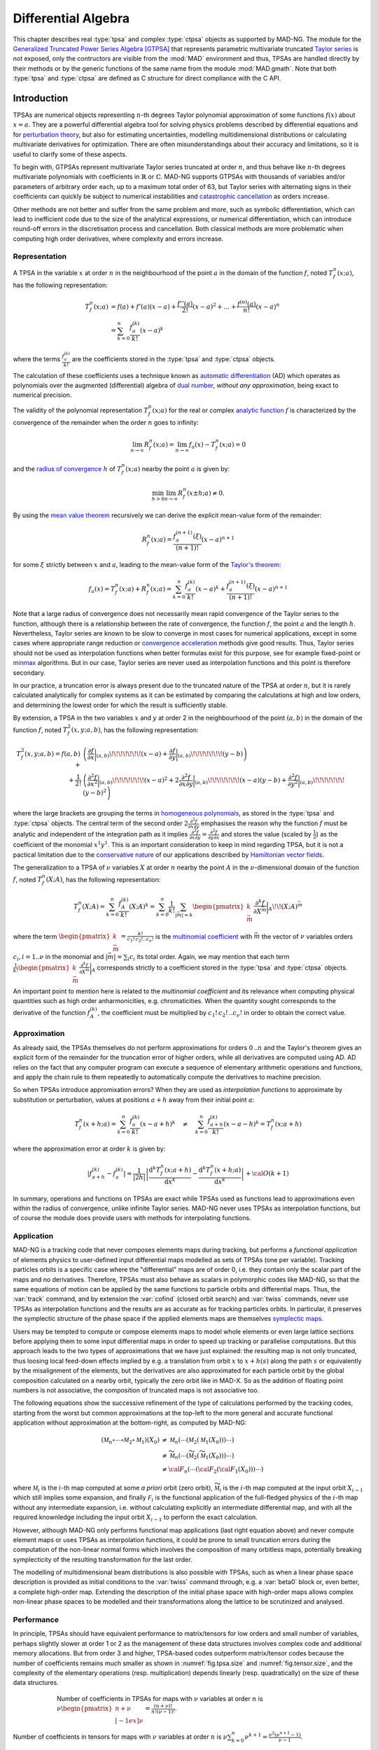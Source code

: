 .. index::
   Differential algebra
   Taylor Series
   Generalized Truncated Power Series Algebra, GTPSA

********************
Differential Algebra
********************

This chapter describes real :type:`tpsa` and complex :type:`ctpsa` objects as supported by MAD-NG. The module for the `Generalized Truncated Power Series Algebra <https://accelconf.web.cern.ch/ipac2015/papers/mopje039.pdf>`_ [GTPSA]_ that represents parametric multivariate truncated `Taylor series <https://en.wikipedia.org/wiki/Taylor_series>`_ is not exposed, only the contructors are visible from the :mod:`MAD` environment and thus, TPSAs are handled directly by their methods or by the generic functions of the same name from the module :mod:`MAD.gmath`. Note that both :type:`tpsa` and :type:`ctpsa` are defined as C structure for direct compliance with the C API.

Introduction
============

TPSAs are numerical objects representing :math:`n`-th degrees Taylor polynomial approximation of some functions :math:`f(x)` about :math:`x=a`. They are a powerful differential algebra tool for solving physics problems described by differential equations and for `perturbation theory <https://en.wikipedia.org/wiki/Perturbation_theory>`_, but also for estimating uncertainties, modelling multidimensional distributions or calculating multivariate derivatives for optimization. There are often misunderstandings about their accuracy and limitations, so it is useful to clarify some of these aspects.

To begin with, GTPSAs represent multivariate Taylor series truncated at order :math:`n`, and thus behave like :math:`n`-th degrees multivariate polynomials with coefficients in :math:`\mathbb{R}` or :math:`\mathbb{C}`. MAD-NG supports GTPSAs with thousands of variables and/or parameters of arbitrary order each, up to a maximum total order of 63, but Taylor series with alternating signs in their coefficients can quickly be subject to numerical instabilities and `catastrophic cancellation <https://en.wikipedia.org/wiki/Catastrophic_cancellation>`_ as orders increase.

Other methods are not better and suffer from the same problem and more, such as symbolic differentiation, which can lead to inefficient code due to the size of the analytical expressions, or numerical differentiation, which can introduce round-off errors in the discretisation process and cancellation. Both classical methods are more problematic when computing high order derivatives, where complexity and errors increase.

Representation
--------------

A TPSA in the variable :math:`x` at order :math:`n` in the neighbourhood of the point :math:`a` in the domain of the function :math:`f`, noted :math:`T_f^n(x;a)`, has the following representation:

.. math::
   T_f^n(x;a) &= f(a) + f'(a) (x-a) + \frac{f''(a)}{2!} (x-a)^2 + \dots + \frac{f^{(n)}(a)}{n!} (x-a)^n \\
   &= \sum_{k=0}^{n} \frac{f_{a}^{(k)}}{k!}(x-a)^k

where the terms :math:`\frac{f_{a}^{(k)}}{k!}` are the coefficients stored in the :type:`tpsa` and :type:`ctpsa` objects.

The calculation of these coefficients uses a technique known as `automatic differentiation <https://en.wikipedia.org/wiki/Automatic_differentiation>`_ (AD) which operates as polynomials over the augmented (differential) algebra of `dual number <https://en.wikipedia.org/wiki/Dual_number>`_, *without any approximation*, being exact to numerical precision.

The validity of the polynomial representation :math:`T_f^n(x;a)` for the real or complex `analytic function <https://en.wikipedia.org/wiki/Analytic_function>`_ :math:`f` is characterized by the convergence of the remainder when the order :math:`n` goes to infinity:

.. math::
   \lim_{n \rightarrow \infty} R_f^n(x ; a) = \lim_{n \rightarrow \infty} f_a(x) - T_f^n(x ; a) = 0

and the `radius of convergence <https://en.wikipedia.org/wiki/Radius_of_convergence>`_ :math:`h` of :math:`T_f^n(x;a)` nearby the point :math:`a` is given by:

.. math::
   \min_{h>0} \lim_{n \rightarrow \infty} R_f^n(x\pm h ; a) \neq 0.

By using the `mean value theorem <https://en.wikipedia.org/wiki/Mean_value_theorem>`_ recursively we can derive the explicit mean-value form of the remainder:

.. math::
   R_f^n(x ; a) = \frac{f^{(n+1)}_a(\xi)}{(n+1)!} (x-a)^{n+1}

for some :math:`\xi` strictly between :math:`x` and :math:`a`, leading to the mean-value form of the `Taylor's theorem <https://en.wikipedia.org/wiki/Taylor%27s_theorem>`_:

.. math::
   f_a(x) = T_f^n(x ; a) + R_f^n(x ; a) = \sum_{k=0}^{n} \frac{f_{a}^{(k)}}{k!}(x-a)^k + \frac{f^{(n+1)}_a(\xi)}{(n+1)!} (x-a)^{n+1}

Note that a large radius of convergence does not necessarily mean rapid convergence of the Taylor series to the function, although there is a relationship between the rate of convergence, the function :math:`f`, the point :math:`a` and the length :math:`h`. Nevertheless, Taylor series are known to be slow to converge in most cases for numerical applications, except in some cases where appropriate range reduction or `convergence acceleration <https://en.wikipedia.org/wiki/Series_acceleration>`_ methods give good results. Thus, Taylor series should not be used as interpolation functions when better formulas exist for this purpose, see for example fixed-point or `minmax <https://en.wikipedia.org/wiki/Minimax_approximation_algorithm>`_ algorithms. But in our case, Taylor series are never used as interpolation functions and this point is therefore secondary.

In our practice, a truncation error is always present due to the truncated nature of the TPSA at order :math:`n`, but it is rarely calculated analytically for complex systems as it can be estimated by comparing the calculations at high and low orders, and determining the lowest order for which the result is sufficiently stable.

By extension, a TPSA in the two variables :math:`x` and :math:`y` at order 2 in the neighbourhood of the point :math:`(a,b)` in the domain of the function :math:`f`, noted :math:`T_f^2(x,y;a,b)`, has the following representation:

.. math::
   T_f^2(x,y;a,b) = f(a,b) + &\left(\frac{\partial f}{\partial x}\bigg\rvert_{(a,b)}\!\!\!\!\!\!\!(x-a) + \frac{\partial f}{\partial y}\bigg\rvert_{(a,b)}\!\!\!\!\!\!\!(y-b)\right) \\
   + \frac{1}{2!} &\left(\frac{\partial^2 f}{\partial x^2}\bigg\rvert_{(a,b)}\!\!\!\!\!\!\!(x-a)^2 
                   + 2\frac{\partial^2 f}{\partial x\partial y}\bigg\rvert_{(a,b)}\!\!\!\!\!\!\!(x-a)(y-b)
                   + \frac{\partial^2 f}{\partial y^2}\bigg\rvert_{(a,b)}\!\!\!\!\!\!\!(y-b)^2\right)

where the large brackets are grouping the terms in `homogeneous polynomials <https://en.wikipedia.org/wiki/Homogeneous_polynomial>`_, as stored in the :type:`tpsa` and :type:`ctpsa` objects. The central term of the second order :math:`2\frac{\partial^2 f}{\partial x\partial y}` emphasises the reason why the function :math:`f` must be analytic and independent of the integration path as it implies :math:`\frac{\partial^2 f}{\partial x\partial y} = \frac{\partial^2 f}{\partial y\partial x}` and stores the value (scaled by :math:`\frac{1}{2}`) as the coefficient of the monomial :math:`x^1 y^1`. This is an important consideration to keep in mind regarding TPSA, but it is not a pactical limitation due to the `conservative nature <https://en.wikipedia.org/wiki/Conservative_vector_field>`_ of our applications described by `Hamiltonian vector fields <https://en.wikipedia.org/wiki/Hamiltonian_vector_field>`_.

The generalization to a TPSA of :math:`\nu` variables :math:`X` at order :math:`n` nearby the point :math:`A` in the :math:`\nu`-dimensional domain of the function :math:`f`, noted :math:`T_f^n(X;A)`, has the following representation:

.. math::
   T_f^n(X;A) = \sum_{k=0}^n \frac{f_{A}^{(k)}}{k!}(X;A)^k = \sum_{k=0}^n \frac{1}{k!} \sum_{|\vec{m}|=k} \begin{pmatrix}k \\ \vec{m}\end{pmatrix} \frac{\partial^k f}{\partial X^{\vec{m}}}\bigg\rvert_{A}\!\!(X;A)^{\vec{m}}

where the term :math:`\begin{pmatrix}k \\ \vec{m}\end{pmatrix} = \frac{k!}{c_1!\,c_2!..c_{\nu}!}` is the `multinomial coefficient <https://en.wikipedia.org/wiki/Multinomial_theorem>`_ with :math:`\vec{m}` the vector of :math:`\nu` variables orders :math:`c_i, i=1..\nu` in the monomial and :math:`|\vec{m}| = \sum_i c_i` its total order. Again, we may mention that each term :math:`\frac{1}{k!} \begin{pmatrix}k \\ \vec{m}\end{pmatrix} \frac{\partial^k f}{\partial X^{\vec{m}}}\bigg\rvert_{A}` corresponds strictly to a coefficient stored in the :type:`tpsa` and :type:`ctpsa` objects.

An important point to mention here is related to the *multinomial coefficient* and its relevance when computing physical quantities such as high order anharmonicities, e.g. chromaticities. When the quantity sought corresponds to the derivative of the function :math:`f^{(k)}_A`, the coefficient must be multiplied by :math:`c_1!\,c_2!\,..c_{\nu}!` in order to obtain the correct value.

Approximation
-------------

As already said, the TPSAs themselves do not perform approximations for orders :math:`0\,..n` and the Taylor's theorem gives an explicit form of the remainder for the truncation error of higher orders, while all derivatives are computed using AD. AD relies on the fact that any computer program can execute a sequence of elementary arithmetic operations and functions, and apply the chain rule to them repeatedly to automatically compute the derivatives to machine precision.

So when TPSAs introduce appromixation errors? When they are used as *interpolation functions* to approximate by substitution or perturbation, values at positions :math:`a+h` away from their initial point :math:`a`:

.. math::
   T_f^n(x+h;a) = \sum_{k=0}^{n} \frac{f_{a}^{(k)}}{k!} (x-a+h)^k 
               \quad \ne \quad
                  \sum_{k=0}^{n} \frac{f_{a+h}^{(k)}}{k!} (x-a-h)^k = T_f^n(x;a+h)

where the approximation error at order :math:`k` is given by:

.. math::
   \left|f^{(k)}_{a+h} - f^{(k)}_a\right| \approx \frac{1}{|2h|} \left|\frac{\text{d}^k T_f^n(x;a+h)}{\text{d} x^k} - \frac{\text{d}^k T_f^n(x+h;a)}{\text{d} x^k}\right| + {\cal O}(k+1)

In summary, operations and functions on TPSAs are exact while TPSAs used as functions lead to approximations even within the radius of convergence, unlike infinite Taylor series. MAD-NG never uses TPSAs as interpolation functions, but of course the module does provide users with methods for interpolating functions.

Application
-----------

MAD-NG is a tracking code that never composes elements maps during tracking, but performs a *functional application* of elements physics to user-defined input differential maps modelled as sets of TPSAs (one per variable). Tracking particles orbits is a specific case where the "differential" maps are of order 0, i.e. they contain only the scalar part of the maps and no derivatives. Therefore, TPSAs must also behave as scalars in polymorphic codes like MAD-NG, so that the same equations of motion can be applied by the same functions to particle orbits and differential maps. Thus, the :var:`track` command, and by extension the :var:`cofind` (closed orbit search) and :var:`twiss` commands, never use TPSAs as interpolation functions and the results are as accurate as for tracking particles orbits. In particular, it preserves the symplectic structure of the phase space if the applied elements maps are themselves `symplectic maps <https://en.wikipedia.org/wiki/Symplectomorphism>`_.

Users may be tempted to compute or compose elements maps to model whole elements or even large lattice sections before applying them to some input differential maps in order to speed up tracking or parallelise computations. But this approach leads to the two types of approximations that we have just explained: the resulting map is not only truncated, thus loosing local feed-down effects implied by e.g. a translation from orbit :math:`x` to :math:`x+h(s)` along the path :math:`s` or equivalently by the misalignment of the elements, but the derivatives are also approximated for each particle orbit by the global composition calculated on a nearby orbit, typically the zero orbit like in MAD-X. So as the addition of floating point numbers is not associative, the composition of truncated maps is not associative too.

The following equations show the successive refinement of the type of calculations performed by the tracking codes, starting from the worst but common approximations at the top-left to the more general and accurate functional application without approximation at the bottom-right, as computed by MAD-NG:

.. math::
   ({\mathcal M}_n \circ \cdots \circ {\mathcal M}_2 \circ {\mathcal M}_1) (X_0)
     &\ne {\mathcal M}_n( \cdots ({\mathcal M}_2({\mathcal M}_1 (X_0)))\cdots) \\
     &\ne \widetilde{\mathcal M}_n(\cdots (\widetilde{\mathcal M}_2 (\widetilde{\mathcal M}_1 (X_0)))\cdots) \\
     &\ne {\cal F}_n(\cdots ({\cal F}_2 ({\cal F}_1 (X_0)))\cdots) 

where :math:`{\mathcal M}_i` is the :math:`i`-th map computed at some *a priori* orbit (zero orbit), :math:`\widetilde{\mathcal M}_i` is the :math:`i`-th map computed at the input orbit :math:`X_{i-1}` which still implies some expansion, and finally :math:`{\mathcal F}_i` is the functional application of the full-fledged physics of the :math:`i`-th map without any intermediate expansion, i.e. without calculating explicitly an intermediate differential map, and with all the required knownledge including the input orbit :math:`X_{i-1}` to perform the exact calculation.

However, although MAD-NG only performs functional map applications (last right equation above) and never compute element maps or uses TPSAs as interpolation functions, it could be prone to small truncation errors during the computation of the non-linear normal forms which involves the composition of many orbitless maps, potentially breaking symplecticity of the resulting transformation for the last order.

The modelling of multidimensional beam distributions is also possible with TPSAs, such as when a linear phase space description is provided as initial conditions to the :var:`twiss` command through, e.g. a :var:`beta0` block or, even better, a complete high-order map. Extending the description of the initial phase space with high-order maps allows complex non-linear phase spaces to be modelled and their transformations along the lattice to be scrutinized and analysed.

Performance
-----------

In principle, TPSAs should have equivalent performance to matrix/tensors for low orders and small number of variables, perhaps slightly slower at order 1 or 2 as the management of these data structures involves complex code and additional memory allocations. But from order 3 and higher, TPSA-based codes outperform matrix/tensor codes because the number of coefficients remains much smaller as shown in :numref:`fig.tpsa.size` and :numref:`fig.tensor.size`, and the complexity of the elementary operations (resp. multiplication) depends linearly (resp. quadratically) on the size of these data structures.

.. _fig.tpsa.size:
.. figure:: fig/tpsa-sizes.png
   :figwidth: 75%
   :align: center

   Number of coefficients in TPSAs for maps with :math:`\nu` variables at order :math:`n` is :math:`\nu {\scriptstyle\begin{pmatrix} n+\nu \\[-1ex] \nu \end{pmatrix}} = \frac{(n+\nu)!}{n!(\nu-1)!}`.

.. _fig.tensor.size:
.. figure:: fig/tensor-sizes.png
   :align: center

   Number of coefficients in tensors for maps with :math:`\nu` variables at order :math:`n` is :math:`\nu\sum_{k=0}^n \nu^{k+1} = \frac{\nu^2(\nu^{n+1}-1)}{\nu-1}`.

Types promotion
===============

The TPSA operations may involve other data types like real and complex numbers leading to many combinations of types. In order to simplify the descriptions, the generic names :var:`num`, :var:`cpx` and :var:`idx` (indexes) are used for real, complex and integer numbers respectively, and :var:`tpsa` and :var:`ctpsa` for real and complex TPSA respectively. For example, the sum of a complex number :var:`cpx` and a real TPSA :var:`tpsa` gives a complex TPSA :var:`ctpsa`. The case of :var:`idx` means that a :type:`number` will be interpreted as an index and automatically rounded if it does not hold an integer value. The following table summarizes all valid combinations of types for binary operations involving at least one TPSA type:

=================  ==================  ===============
Left Operand Type  Right Operand Type  Result Type
=================  ==================  ===============
:type:`number`     :type:`tpsa`        :type:`tpsa` 
:type:`tpsa`       :type:`number`      :type:`tpsa`  
:type:`tpsa`       :type:`tpsa`        :type:`tpsa`  
                                       
:type:`number`     :type:`ctpsa`       :type:`ctpsa`
:type:`complex`    :type:`tpsa`        :type:`ctpsa` 
:type:`complex`    :type:`ctpsa`       :type:`ctpsa`
:type:`tpsa`       :type:`complex`     :type:`ctpsa`
:type:`tpsa`       :type:`ctpsa`       :type:`ctpsa`
:type:`ctpsa`      :type:`number`      :type:`ctpsa`  
:type:`ctpsa`      :type:`complex`     :type:`ctpsa`
:type:`ctpsa`      :type:`tpsa`        :type:`ctpsa`  
:type:`ctpsa`      :type:`ctpsa`       :type:`ctpsa`
=================  ==================  ===============

Constructors
============

Functions
=========

Methods
=======

Operators
=========

Iterators
=========

C API
=====

This C Application Programming Interface describes only the C functions declared in the scripting language and used by the higher level functions and methods presented before in this chapter. For more functions and details, see the C headers. This module introduce also few new C types described hereafter. The :const:`const` :type:`tpsa_t` and :type:`ctpsa_t` are inputs, while the non-:const:`const` :type:`tpsa_t` and :type:`ctpsa_t` are outpouts or are modified *inplace*. 

.. c:type:: desc_t

   The :c:type:`desc_t` type is an `abstract data type <https://en.wikipedia.org/wiki/Abstract_data_type>`_ (ADT) representing the descriptor shared by all real and complex TPSAs with the same internal structure driven by the number of variables and parameters, and their maximum order(s).

.. c:type:: tpsa_t

   The :c:type:`tpsa_t` type is an ADT representing GTPSA with real coefficients of type :c:type:`num_t`.

.. c:type:: ctpsa_t

   The :c:type:`ctpsa_t` type is an ADT representing GTPSA with complex coefficients of type :c:type:`cpx_t`.

Descriptors
-----------

.. constant:: const ord_t mad_tpsa_default

   A special constant to use in place of :var:`mo` in TPSA constructors to specify the default maximum order of the descriptor used to build the new TPSA.
 
.. constant:: const ord_t mad_tpsa_same

   A special constant to use in place of :var:`mo` in TPSA constructors to specify the same order as the current TPSA used to build the new TPSA.

.. constant:: const desc_t *mad_desc_curr

   A pointer to the current default descriptor. Each new built descriptor becomes auomatically the new default descriptor that can be used to create new TPSA without specifying a descriptor. 

.. -- ctor

.. c:function:: const desc_t* mad_desc_newv(int nv, ord_t mo)

   Return a descriptor suitable for handling GTPSAs with :var:`nv` variables of :var:`mo` maximum order.

.. c:function:: const desc_t* mad_desc_newvp(int nv, ord_t mo, int np_, ord_t po_)

   Return a descriptor suitable for handling GTPSAs with :var:`nv` variables of :var:`mo` maximum order and :var:`np` parameters of :var:`po` maximum order. If :expr:`np = 0`, it is equivalent to :func:`mad_desc_newv`.

.. c:function:: const desc_t* mad_desc_newvpo(int nv, ord_t mo_, int np_, ord_t po_, const ord_t no_[])

   Return a descriptor suitable for handling GTPSAs with :var:`nv` variables of :var:`mo` maximum order and :var:`np` parameters of :var:`po` maximum order. 
   The extra array allows to specify the maximum order of each parameters and variables individually. If :expr:`no = null`, it is equivalent to :func:`mad_desc_newvp`.

.. -- dtor

.. c:function:: void mad_desc_del (const desc_t *d)

   Destroy the descriptor pointed by :var:`d`, assuming that no more GTPSAs belong to this descriptor in memory, see also the function :func:`mad_desc_cleanup`. *It is the user's responsibility to ensure that this constraint is satisfied, as the library does not keep track of allocated GTPSAs*.

.. -- introspection

.. c:function:: int mad_desc_getnv (const desc_t *d, ord_t *mo_, int *np_, ord_t *po_)

   Return the number of variables :var:`nv` and optionally their maximum order :var:`mo`, the number of parameters :var:`np` and the their maximum order :var:`po`. 

.. c:function:: ord_t mad_desc_maxord (const desc_t *d, int nn, ord_t no_[nn])

   Return the maximum order :var:`mo` and the maximum order for each variable and parameter in :var:`no`.

.. c:function:: ssz_t mad_desc_maxlen (const desc_t *d, ord_t mo)

   Return the number of coeffients stored, e.g. in an array, by a GTPSA belonging to :var:`d` up to the order :var:`mo`. If :expr:`mo = mad_tpsa_default`, the maximum order is used for :var:`mo`.

.. c:function:: ord_t mad_desc_gtrunc (const desc_t *d, ord_t to)

   Return the current global truncation order of the descriptor :var:`d` and replace it with the new order :var:`to`. The truncation order limits the order of all calculations performed on the GTPSAs that belong to this descriptor.

.. -- indexes / monomials

.. c:function:: log_t mad_desc_isvalids (const desc_t *d, ssz_t n, str_t s)
                log_t mad_desc_isvalidm (const desc_t *d, ssz_t n, const ord_t m[n])
                log_t mad_desc_isvalidsm (const desc_t *d, ssz_t n, const idx_t m[n])

   Return :const:`TRUE` if the monomial passed as argument in the string :var:`s` or in the (sparse) monomial :var:`m` is a valid monomial for the descriptor :var:`d`.

.. c:function:: idx_t mad_desc_idxs (const desc_t *d, ssz_t n, str_t s)
                idx_t mad_desc_idxm (const desc_t *d, ssz_t n, const ord_t m[n])
                idx_t mad_desc_idxsm (const desc_t *d, ssz_t n, const idx_t m[n])

   Return the index of the coefficient specified by the monomial passed as argument in the string :var:`s` or in the (sparse) monomial :var:`m` for the descriptor :var:`d`.

.. c:function:: idx_t mad_desc_nxtbyvar (const desc_t *d, ssz_t n, ord_t m[n])

   Return the index of the coefficient next to the monomial :var:`m` of length :var:`n` when increasing order by *variable order*, and update the monomial inplace.

.. c:function:: idx_t mad_desc_nxtbyord (const desc_t *d, ssz_t n, ord_t m[n])

   Return the index of the coefficient next to the monomial :var:`m` of length :var:`n` when increasing order by *homogeneous order*, and update the monomial inplace.

.. c:function:: ord_t mad_desc_mono (const desc_t *d, idx_t i, ssz_t n, ord_t m_[n])

   Return the order of the monomial at index :var:`i` and copy the variables and parameters orders into array :var:`m` up to length :var:`n` if provided.

.. // for debugging

.. c:function:: void  mad_desc_info (const desc_t *d, FILE *fp_)

   Print some information stored in the header of the descriptor :var:`d` to the file :var:`fp` for debugging purpose. Default: :expr:`fp_ = stdout`.

.. // global cleanup (warning: no GTSPA must still be in use!)

.. c:function:: void  mad_desc_cleanup(void)

   Destroy all the descriptors created since the start of the application or the last call to this function. A maximum of a 100 descriptors with different GTPSA structures can be created and used simultaneously. *It is the user's responsibility to ensure that no GTPSAs exist in memory, as the library does not keep track of allocated GTPSAs*.

TPSA and CTPSA
--------------

.. // ctors, dtor, shape
.. c:function:: tpsa_t* mad_tpsa_newd (const desc_t *d, ord_t mo)
                ctpsa_t* mad_ctpsa_newd (const desc_t *d, ord_t mo)

.. c:function:: tpsa_t* mad_tpsa_new (const tpsa_t *t, ord_t mo)
                ctpsa_t* mad_ctpsa_new (const ctpsa_t *t, ord_t mo)

.. c:function:: void mad_tpsa_del (const tpsa_t *t)
                void mad_ctpsa_del (const ctpsa_t *t)

   Destroy the TPSA pointed by :var:`t`.

.. // introspection
.. c:function:: const desc_t* mad_tpsa_desc (const tpsa_t *t)
                const desc_t* mad_ctpsa_desc (const ctpsa_t *t)

.. c:function:: int32_t mad_tpsa_uid (tpsa_t *t, int32_t uid_)
                int32_t mad_ctpsa_uid (ctpsa_t *t, int32_t uid_)

.. c:function:: ssz_t mad_tpsa_len (const tpsa_t *t)
                ssz_t mad_ctpsa_len (const ctpsa_t *t)

.. c:function:: str_t mad_tpsa_nam (const tpsa_t *t)
                str_t mad_ctpsa_nam (const ctpsa_t *t)

.. c:function:: ord_t mad_tpsa_ord (const tpsa_t *t)
                ord_t mad_ctpsa_ord (const ctpsa_t *t)

.. c:function:: ord_t mad_tpsa_ordv (const tpsa_t *t, ...)
                ord_t mad_ctpsa_ordv (const ctpsa_t *t, ...)

.. c:function:: ord_t mad_tpsa_ordn (ssz_t n, const tpsa_t *t[n])
                ord_t mad_ctpsa_ordn (ssz_t n, const ctpsa_t *t[n])

.. // initialization
.. c:function:: void mad_tpsa_copy (const tpsa_t *t, tpsa_t *r)
                void mad_ctpsa_copy (const ctpsa_t *t, ctpsa_t *r)

.. c:function:: void mad_tpsa_sclord (const tpsa_t *t, tpsa_t *r, log_t inv)
                void mad_ctpsa_sclord (const ctpsa_t *t, ctpsa_t *r, log_t inv)

.. c:function:: void mad_tpsa_getord (const tpsa_t *t, tpsa_t *r, ord_t ord)
                void mad_ctpsa_getord (const ctpsa_t *t, ctpsa_t *r, ord_t ord)

.. c:function:: void mad_tpsa_cutord (const tpsa_t *t, tpsa_t *r, int ord)
                void mad_ctpsa_cutord (const ctpsa_t *t, ctpsa_t *r, int ord)

.. c:function:: idx_t mad_tpsa_maxord (const tpsa_t *t, ssz_t n, idx_t idx_[n])
                idx_t mad_ctpsa_maxord (const ctpsa_t *t, ssz_t n, idx_t idx_[n])

.. c:function:: void mad_tpsa_convert (const tpsa_t *t, tpsa_t *r, ssz_t n, idx_t t2r_[n], int pb)
                void mad_ctpsa_convert (const ctpsa_t *t, ctpsa_t *r, ssz_t n, idx_t t2r_[n], int pb)

.. c:function:: void mad_tpsa_setvar (tpsa_t *t, num_t v, idx_t iv_, num_t scl_)
                void mad_ctpsa_setvar (ctpsa_t *t, cpx_t v, idx_t iv_, cpx_t scl_)
                void mad_ctpsa_setvar_r (ctpsa_t *t, num_t v_re, num_t v_im, idx_t iv_, num_t scl_re_, num_t scl_im_)

.. c:function:: void mad_tpsa_setnam (tpsa_t *t, str_t nam)
                void mad_ctpsa_setnam (ctpsa_t *t, str_t nam)

.. c:function:: void mad_tpsa_clear (tpsa_t *t)
                void mad_ctpsa_clear (ctpsa_t *t)

.. c:function:: log_t mad_tpsa_isnul (const tpsa_t *t)
                log_t mad_ctpsa_isnul (const ctpsa_t *t)

.. // indexing / monomials (return idx_t = -1 if invalid)
.. c:function:: ord_t mad_tpsa_mono (const tpsa_t *t, idx_t i, ssz_t n, ord_t m_[n])
                ord_t mad_ctpsa_mono (const ctpsa_t *t, idx_t i, ssz_t n, ord_t m_[n])

.. c:function:: idx_t mad_tpsa_idxs (const tpsa_t *t, ssz_t n, str_t s)
                idx_t mad_ctpsa_idxs (const ctpsa_t *t, ssz_t n, str_t s)

.. c:function:: idx_t mad_tpsa_idxm (const tpsa_t *t, ssz_t n, const ord_t m[n])
                idx_t mad_ctpsa_idxm (const ctpsa_t *t, ssz_t n, const ord_t m[n])

.. c:function:: idx_t mad_tpsa_idxsm (const tpsa_t *t, ssz_t n, const int m[n])
                idx_t mad_ctpsa_idxsm (const ctpsa_t *t, ssz_t n, const int m[n])

.. c:function:: idx_t mad_tpsa_cycle (const tpsa_t *t, idx_t i, ssz_t n, ord_t m_[n], num_t *v_)
                idx_t mad_ctpsa_cycle (const ctpsa_t *t, idx_t i, ssz_t n, ord_t m_[n], cpx_t *v_)

.. // accessors
.. c:function:: num_t mad_tpsa_get0 (const tpsa_t *t)
                cpx_t mad_ctpsa_get0 (const ctpsa_t *t)
                void  mad_ctpsa_get0_r (const ctpsa_t *t, cpx_t *r)

.. c:function:: num_t mad_tpsa_geti (const tpsa_t *t, idx_t i)
                cpx_t mad_ctpsa_geti (const ctpsa_t *t, idx_t i)
                void  mad_ctpsa_geti_r (const ctpsa_t *t, idx_t i, cpx_t *r)

.. c:function:: num_t mad_tpsa_gets (const tpsa_t *t, ssz_t n, str_t s)
                cpx_t mad_ctpsa_gets (const ctpsa_t *t, ssz_t n, str_t s)
                void  mad_ctpsa_gets_r (const ctpsa_t *t, ssz_t n, str_t s, cpx_t *r)

.. c:function:: num_t mad_tpsa_getm (const tpsa_t *t, ssz_t n, const ord_t m[n])
                cpx_t mad_ctpsa_getm (const ctpsa_t *t, ssz_t n, const ord_t m[n])
                void  mad_ctpsa_getm_r (const ctpsa_t *t, ssz_t n, const ord_t m[n], cpx_t *r)

.. c:function:: num_t mad_tpsa_getsm (const tpsa_t *t, ssz_t n, const int m[n])
                cpx_t mad_ctpsa_getsm (const ctpsa_t *t, ssz_t n, const int   m[n])
                void  mad_ctpsa_getsm_r (const ctpsa_t *t, ssz_t n, const int m[n], cpx_t *r)

.. c:function:: void mad_tpsa_set0 (tpsa_t *t, num_t a, num_t b)
                void mad_ctpsa_set0 (ctpsa_t *t, cpx_t a, cpx_t b)
                void mad_ctpsa_set0_r (ctpsa_t *t, num_t a_re, num_t a_im, num_t b_re, num_t b_im)

.. c:function:: void mad_tpsa_seti (tpsa_t *t, idx_t i, num_t a, num_t b)
                void mad_ctpsa_seti (ctpsa_t *t, idx_t i, cpx_t a, cpx_t b)
                void mad_ctpsa_seti_r (ctpsa_t *t, idx_t i, num_t a_re, num_t a_im, num_t b_re, num_t b_im)

.. c:function:: void mad_tpsa_sets (tpsa_t *t, ssz_t n, str_t s, num_t a, num_t b)
                void mad_ctpsa_sets (ctpsa_t *t, ssz_t n, str_t s, cpx_t a, cpx_t b)
                void mad_ctpsa_sets_r (ctpsa_t *t, ssz_t n, str_t s, num_t a_re, num_t a_im, num_t b_re, num_t b_im)

.. c:function:: void mad_tpsa_setm (tpsa_t *t, ssz_t n, const ord_t m[n], num_t a, num_t b)
                void mad_ctpsa_setm (ctpsa_t *t, ssz_t n, const ord_t m[n], cpx_t a, cpx_t b)
                void mad_ctpsa_setm_r (ctpsa_t *t, ssz_t n, const ord_t m[n], num_t a_re, num_t a_im, num_t b_re, num_t b_im)

.. c:function:: void mad_tpsa_setsm (tpsa_t *t, ssz_t n, const int m[n], num_t a, num_t b)
                void mad_ctpsa_setsm (ctpsa_t *t, ssz_t n, const int   m[n], cpx_t a, cpx_t b)
                void mad_ctpsa_setsm_r (ctpsa_t *t, ssz_t n, const int m[n], num_t a_re, num_t a_im, num_t b_re, num_t b_im)

.. // accessors vector based
.. c:function:: void mad_tpsa_getv (const tpsa_t *t, idx_t i, ssz_t n, num_t v[n])
                void mad_ctpsa_getv (const ctpsa_t *t, idx_t i, ssz_t n, cpx_t v[n])

.. c:function:: void mad_tpsa_setv (tpsa_t *t, idx_t i, ssz_t n, const num_t v[n])
                void mad_ctpsa_setv (ctpsa_t *t, idx_t i, ssz_t n, const cpx_t v[n])

.. // operators
.. c:function:: log_t mad_tpsa_equ (const tpsa_t *a, const tpsa_t *b, num_t tol_)
                log_t mad_ctpsa_equ (const ctpsa_t *a, const ctpsa_t *b, num_t tol_)
                log_t mad_ctpsa_equt (const ctpsa_t *a, const  tpsa_t *b, num_t tol)

.. c:function:: void mad_tpsa_dif (const tpsa_t *a, const tpsa_t *b, tpsa_t *c)
                void mad_ctpsa_dif (const ctpsa_t *a, const ctpsa_t *b, ctpsa_t *c)
                void mad_ctpsa_dift (const ctpsa_t *a, const  tpsa_t *b, ctpsa_t *c)
                void mad_ctpsa_tdif (const  tpsa_t *a, const ctpsa_t *b, ctpsa_t *c)

.. c:function:: void mad_tpsa_add (const tpsa_t *a, const tpsa_t *b, tpsa_t *c)
                void mad_ctpsa_add (const ctpsa_t *a, const ctpsa_t *b, ctpsa_t *c)
                void mad_ctpsa_addt (const ctpsa_t *a, const  tpsa_t *b, ctpsa_t *c)

.. c:function:: void mad_tpsa_sub (const tpsa_t *a, const tpsa_t *b, tpsa_t *c)
                void mad_ctpsa_sub (const ctpsa_t *a, const ctpsa_t *b, ctpsa_t *c)
                void mad_ctpsa_subt (const ctpsa_t *a, const  tpsa_t *b, ctpsa_t *c)
                void mad_ctpsa_tsub (const  tpsa_t *a, const ctpsa_t *b, ctpsa_t *c)

.. c:function:: void mad_tpsa_mul (const tpsa_t *a, const tpsa_t *b, tpsa_t *c)
                void mad_ctpsa_mul (const ctpsa_t *a, const ctpsa_t *b, ctpsa_t *c)
                void mad_ctpsa_mult (const ctpsa_t *a, const  tpsa_t *b, ctpsa_t *c)

.. c:function:: void mad_tpsa_div (const tpsa_t *a, const tpsa_t *b, tpsa_t *c)
                void mad_ctpsa_div (const ctpsa_t *a, const ctpsa_t *b, ctpsa_t *c)
                void mad_ctpsa_divt (const ctpsa_t *a, const  tpsa_t *b, ctpsa_t *c)
                void mad_ctpsa_tdiv (const  tpsa_t *a, const ctpsa_t *b, ctpsa_t *c)

.. c:function:: void mad_tpsa_pow (const tpsa_t *a, const tpsa_t *b, tpsa_t *c)
                void mad_ctpsa_pow (const ctpsa_t *a, const ctpsa_t *b, ctpsa_t *c)
                void mad_ctpsa_powt (const ctpsa_t *a, const  tpsa_t *b, ctpsa_t *c)
                void mad_ctpsa_tpow (const  tpsa_t *a, const ctpsa_t *b, ctpsa_t *c)

.. c:function:: void mad_tpsa_powi (const tpsa_t *a, int n, tpsa_t *c)
                void mad_tpsa_pown (const tpsa_t *a, num_t v, tpsa_t *c)
                void mad_ctpsa_powi (const ctpsa_t *a, int n, ctpsa_t *c)
                void mad_ctpsa_pown (const ctpsa_t *a, cpx_t v, ctpsa_t *c)
                void mad_ctpsa_pown_r (const ctpsa_t *a, num_t v_re, num_t v_im, ctpsa_t *c)

.. // functions
.. c:function:: num_t mad_tpsa_nrm (const tpsa_t *a)
                num_t mad_ctpsa_nrm (const ctpsa_t *a)

.. c:function:: void mad_tpsa_abs (const tpsa_t *a, tpsa_t *c)

.. c:function:: void mad_tpsa_sqrt (const tpsa_t *a, tpsa_t *c)
                void mad_ctpsa_sqrt (const ctpsa_t *a, ctpsa_t *c)

.. c:function:: void mad_tpsa_exp (const tpsa_t *a, tpsa_t *c)
                void mad_ctpsa_exp (const ctpsa_t *a, ctpsa_t *c)

.. c:function:: void mad_tpsa_log (const tpsa_t *a, tpsa_t *c)
                void mad_ctpsa_log (const ctpsa_t *a, ctpsa_t *c)

.. c:function:: void mad_tpsa_sincos (const tpsa_t *a, tpsa_t *s, tpsa_t *c)
                void mad_ctpsa_sincos (const ctpsa_t *a, ctpsa_t *s, ctpsa_t *c)

.. c:function:: void mad_tpsa_sin (const tpsa_t *a, tpsa_t *c)
                void mad_ctpsa_sin (const ctpsa_t *a, ctpsa_t *c)

.. c:function:: void mad_tpsa_cos (const tpsa_t *a, tpsa_t *c)
                void mad_ctpsa_cos (const ctpsa_t *a, ctpsa_t *c)

.. c:function:: void mad_tpsa_tan (const tpsa_t *a, tpsa_t *c)
                void mad_ctpsa_tan (const ctpsa_t *a, ctpsa_t *c)

.. c:function:: void mad_tpsa_cot (const tpsa_t *a, tpsa_t *c)
                void mad_ctpsa_cot (const ctpsa_t *a, ctpsa_t *c)

.. c:function:: void mad_tpsa_sinc (const tpsa_t *a, tpsa_t *c)
                void mad_ctpsa_sinc (const ctpsa_t *a, ctpsa_t *c)

.. c:function:: void mad_tpsa_sincosh (const tpsa_t *a, tpsa_t *s, tpsa_t *c)
                void mad_ctpsa_sincosh (const ctpsa_t *a, ctpsa_t *s, ctpsa_t *c)

.. c:function:: void mad_tpsa_sinh (const tpsa_t *a, tpsa_t *c)
                void mad_ctpsa_sinh (const ctpsa_t *a, ctpsa_t *c)

.. c:function:: void mad_tpsa_cosh (const tpsa_t *a, tpsa_t *c)
                void mad_ctpsa_cosh (const ctpsa_t *a, ctpsa_t *c)

.. c:function:: void mad_tpsa_tanh (const tpsa_t *a, tpsa_t *c)
                void mad_ctpsa_tanh (const ctpsa_t *a, ctpsa_t *c)

.. c:function:: void mad_tpsa_coth (const tpsa_t *a, tpsa_t *c)
                void mad_ctpsa_coth (const ctpsa_t *a, ctpsa_t *c)

.. c:function:: void mad_tpsa_sinhc (const tpsa_t *a, tpsa_t *c)
                void mad_ctpsa_sinhc (const ctpsa_t *a, ctpsa_t *c)

.. c:function:: void mad_tpsa_asin (const tpsa_t *a, tpsa_t *c)
                void mad_ctpsa_asin (const ctpsa_t *a, ctpsa_t *c)

.. c:function:: void mad_tpsa_acos (const tpsa_t *a, tpsa_t *c)
                void mad_ctpsa_acos (const ctpsa_t *a, ctpsa_t *c)

.. c:function:: void mad_tpsa_atan (const tpsa_t *a, tpsa_t *c)
                void mad_ctpsa_atan (const ctpsa_t *a, ctpsa_t *c)

.. c:function:: void mad_tpsa_acot (const tpsa_t *a, tpsa_t *c)
                void mad_ctpsa_acot (const ctpsa_t *a, ctpsa_t *c)

.. c:function:: void mad_tpsa_asinc (const tpsa_t *a, tpsa_t *c)
                void mad_ctpsa_asinc (const ctpsa_t *a, ctpsa_t *c)

.. c:function:: void mad_tpsa_asinh (const tpsa_t *a, tpsa_t *c)
                void mad_ctpsa_asinh (const ctpsa_t *a, ctpsa_t *c)

.. c:function:: void mad_tpsa_acosh (const tpsa_t *a, tpsa_t *c)
                void mad_ctpsa_acosh (const ctpsa_t *a, ctpsa_t *c)

.. c:function:: void mad_tpsa_atanh (const tpsa_t *a, tpsa_t *c)
                void mad_ctpsa_atanh (const ctpsa_t *a, ctpsa_t *c)

.. c:function:: void mad_tpsa_acoth (const tpsa_t *a, tpsa_t *c)
                void mad_ctpsa_acoth (const ctpsa_t *a, ctpsa_t *c)

.. c:function:: void mad_tpsa_asinhc (const tpsa_t *a, tpsa_t *c)
                void mad_ctpsa_asinhc (const ctpsa_t *a, ctpsa_t *c)

.. c:function:: void mad_tpsa_erf (const tpsa_t *a, tpsa_t *c)
                void mad_ctpsa_erf (const ctpsa_t *a, ctpsa_t *c)

.. c:function:: void mad_tpsa_erfc (const tpsa_t *a, tpsa_t *c)              
                void mad_ctpsa_erfc (const ctpsa_t *a, ctpsa_t *c)

.. c:function:: void mad_tpsa_acc (const tpsa_t *a, num_t v, tpsa_t *c)
                void mad_ctpsa_acc (const ctpsa_t *a, cpx_t v, ctpsa_t *c)
                void mad_ctpsa_acc_r (const ctpsa_t *a, num_t v_re, num_t v_im, ctpsa_t *c)

.. c:function:: void mad_tpsa_scl (const tpsa_t *a, num_t v, tpsa_t *c)
                void mad_ctpsa_scl (const ctpsa_t *a, cpx_t v, ctpsa_t *c)
                void mad_ctpsa_scl_r (const ctpsa_t *a, num_t v_re, num_t v_im, ctpsa_t *c)

.. c:function:: void mad_tpsa_inv (const tpsa_t *a, num_t v, tpsa_t *c)
                void mad_ctpsa_inv (const ctpsa_t *a, cpx_t v, ctpsa_t *c)
                void mad_ctpsa_inv_r (const ctpsa_t *a, num_t v_re, num_t v_im, ctpsa_t *c)

.. c:function:: void mad_tpsa_invsqrt (const tpsa_t *a, num_t v, tpsa_t *c)
                void mad_ctpsa_invsqrt (const ctpsa_t *a, cpx_t v, ctpsa_t *c)
                void mad_ctpsa_invsqrt_r (const ctpsa_t *a, num_t v_re, num_t v_im, ctpsa_t *c)

.. c:function:: void mad_tpsa_hypot (const tpsa_t *x, const tpsa_t *y, tpsa_t *r)
                void mad_ctpsa_hypot (const ctpsa_t *x, const ctpsa_t *y, ctpsa_t *r)

.. c:function:: void mad_tpsa_hypot3 (const tpsa_t *x, const tpsa_t *y, const tpsa_t *z, tpsa_t *r)
                void mad_ctpsa_hypot3 (const ctpsa_t *x, const ctpsa_t *y, const ctpsa_t *z, ctpsa_t *r)

.. c:function:: void mad_tpsa_integ (const tpsa_t *a, tpsa_t *c, int iv)
                void mad_ctpsa_integ (const ctpsa_t *a, ctpsa_t *c, int iv)

.. c:function:: void mad_tpsa_deriv (const tpsa_t *a, tpsa_t *c, int iv)
                void mad_ctpsa_deriv (const ctpsa_t *a, ctpsa_t *c, int iv)

.. c:function:: void mad_tpsa_derivm (const tpsa_t *a, tpsa_t *c, ssz_t n, const ord_t m[n])
                void mad_ctpsa_derivm (const ctpsa_t *a, ctpsa_t *c, ssz_t n, const ord_t m[n])

.. c:function:: void mad_tpsa_poisbra (const tpsa_t *a, const tpsa_t *b, tpsa_t *c, int nv)
                void mad_ctpsa_poisbra (const ctpsa_t *a, const ctpsa_t *b, ctpsa_t *c, int nv)
                void mad_ctpsa_poisbrat (const ctpsa_t *a, const tpsa_t *b, ctpsa_t *c, int nv)
                void mad_ctpsa_tpoisbra (const tpsa_t *a, const ctpsa_t *b, ctpsa_t *c, int nv)

.. c:function:: void mad_tpsa_taylor (const tpsa_t *a, ssz_t n, const num_t coef[n], tpsa_t *c)
                void mad_ctpsa_taylor (const ctpsa_t *a, ssz_t n, const cpx_t coef[n], ctpsa_t *c)

.. // high level functions (aliasing OK)
.. c:function:: void mad_tpsa_axpb (num_t a, const tpsa_t *x, num_t b, tpsa_t *r)
                void mad_ctpsa_axpb (cpx_t a, const ctpsa_t *x, cpx_t b, ctpsa_t *r)
                void mad_ctpsa_axpb_r (num_t a_re, num_t a_im, const ctpsa_t *x, num_t b_re, num_t b_im, ctpsa_t *r)

.. c:function:: void mad_tpsa_axpbypc (num_t a, const tpsa_t *x, num_t b, const tpsa_t *y, num_t c, tpsa_t *r)
                void mad_ctpsa_axpbypc (cpx_t a, const ctpsa_t *x, cpx_t b, const ctpsa_t *y, cpx_t c, ctpsa_t *r)
                void mad_ctpsa_axpbypc_r (num_t a_re, num_t a_im, const ctpsa_t *x, num_t b_re, num_t b_im, const ctpsa_t *y, num_t c_re, num_t c_im, ctpsa_t *r)

.. c:function:: void mad_tpsa_axypb (num_t a, const tpsa_t *x, const tpsa_t *y, num_t b, tpsa_t *r)
                void mad_ctpsa_axypb (cpx_t a, const ctpsa_t *x, const ctpsa_t *y, cpx_t b, ctpsa_t *r)
                void mad_ctpsa_axypb_r (num_t a_re, num_t a_im, const ctpsa_t *x, const ctpsa_t *y, num_t b_re, num_t b_im, ctpsa_t *r)

.. c:function:: void mad_tpsa_axypbzpc (num_t a, const tpsa_t *x, const tpsa_t *y, num_t b, const tpsa_t *z, num_t c, tpsa_t *r)
                void mad_ctpsa_axypbzpc (cpx_t a, const ctpsa_t *x, const ctpsa_t *y, cpx_t b, const ctpsa_t *z, cpx_t c, ctpsa_t *r)
                void mad_ctpsa_axypbzpc_r (num_t a_re, num_t a_im, const ctpsa_t *x, const ctpsa_t *y, num_t b_re, num_t b_im, const ctpsa_t *z, num_t c_re, num_t c_im, ctpsa_t *r)

.. c:function:: void mad_tpsa_axypbvwpc (num_t a, const tpsa_t *x, const tpsa_t *y, num_t b, const tpsa_t *v, const tpsa_t *w, num_t c, tpsa_t *r)
                void mad_ctpsa_axypbvwpc (cpx_t a, const ctpsa_t *x, const ctpsa_t *y, cpx_t b, const ctpsa_t *v, const ctpsa_t *w, cpx_t c, ctpsa_t *r)
                void mad_ctpsa_axypbvwpc_r (num_t a_re, num_t a_im, const ctpsa_t *x, const ctpsa_t *y, num_t b_re, num_t b_im, const ctpsa_t *v, const ctpsa_t *w, num_t c_re, num_t c_im, ctpsa_t *r)

.. c:function:: void mad_tpsa_ax2pby2pcz2 (num_t a, const tpsa_t *x, num_t b, const tpsa_t *y, num_t c, const tpsa_t *z, tpsa_t *r)
                void mad_ctpsa_ax2pby2pcz2 (cpx_t a, const ctpsa_t *x, cpx_t b, const ctpsa_t *y, cpx_t c, const ctpsa_t *z, ctpsa_t *r)
                void mad_ctpsa_ax2pby2pcz2_r (num_t a_re, num_t a_im, const ctpsa_t *x, num_t b_re, num_t b_im, const ctpsa_t *y, num_t c_re, num_t c_im, const ctpsa_t *z, ctpsa_t *r)

.. c:function:: void mad_tpsa_axpsqrtbpcx2 (const tpsa_t *x, num_t a, num_t b, num_t c, tpsa_t *r)
                void mad_ctpsa_axpsqrtbpcx2 (const ctpsa_t *x, cpx_t a, cpx_t b, cpx_t c, ctpsa_t *r)
                void mad_ctpsa_axpsqrtbpcx2_r (const ctpsa_t *x, num_t a_re, num_t a_im, num_t b_re, num_t b_im, num_t c_re, num_t c_im, ctpsa_t *r)

.. c:function:: void mad_tpsa_logaxpsqrtbpcx2 (const tpsa_t *x, num_t a, num_t b, num_t c, tpsa_t *r)
                void mad_ctpsa_logaxpsqrtbpcx2 (const ctpsa_t *x, cpx_t a, cpx_t b, cpx_t c, ctpsa_t *r)
                void mad_ctpsa_logaxpsqrtbpcx2_r (const ctpsa_t *x, num_t a_re, num_t a_im, num_t b_re, num_t b_im, num_t c_re, num_t c_im, ctpsa_t *r)

.. c:function:: void mad_tpsa_logxdy (const tpsa_t *x, const tpsa_t *y, tpsa_t *r)
                void mad_ctpsa_logxdy (const ctpsa_t *x, const ctpsa_t *y, ctpsa_t *r)

.. c:function:: void mad_tpsa_vec2fld (ssz_t na, const tpsa_t *a, tpsa_t *mc[na])
                void mad_ctpsa_vec2fld (ssz_t na, const ctpsa_t *a, ctpsa_t *mc[na])

.. c:function:: void mad_tpsa_fld2vec (ssz_t na, const tpsa_t *ma[na], tpsa_t *c)
                void mad_ctpsa_fld2vec (ssz_t na, const ctpsa_t *ma[na], ctpsa_t *c)

.. c:function:: void mad_tpsa_fgrad (ssz_t na, const tpsa_t *ma[na], const tpsa_t *b, tpsa_t *c)
                void mad_ctpsa_fgrad (ssz_t na, const ctpsa_t *ma[na], const ctpsa_t *b, ctpsa_t *c)

.. c:function:: void mad_tpsa_liebra (ssz_t na, const tpsa_t *ma[na], const tpsa_t *mb[na], tpsa_t *mc[na])
                void mad_ctpsa_liebra (ssz_t na, const ctpsa_t *ma[na], const ctpsa_t *mb[na], ctpsa_t *mc[na])

.. c:function:: void mad_tpsa_exppb (ssz_t na, const tpsa_t *ma[na], const tpsa_t *mb[na], tpsa_t *mc[na])
                void mad_ctpsa_exppb (ssz_t na, const ctpsa_t *ma[na], const ctpsa_t *mb[na], ctpsa_t *mc[na])

.. c:function:: void mad_tpsa_logpb (ssz_t na, const tpsa_t *ma[na], const tpsa_t *mb[na], tpsa_t *mc[na])
                void mad_ctpsa_logpb (ssz_t na, const ctpsa_t *ma[na], const ctpsa_t *mb[na], ctpsa_t *mc[na])

.. c:function:: num_t mad_tpsa_mnrm (ssz_t na, const tpsa_t *ma[na])
                num_t mad_ctpsa_mnrm (ssz_t na, const ctpsa_t *ma[na])

.. c:function:: void mad_tpsa_minv (ssz_t na, const tpsa_t *ma[na], tpsa_t *mc[na])
                void mad_ctpsa_minv (ssz_t na, const ctpsa_t *ma[na], ctpsa_t *mc[na])

.. c:function:: void mad_tpsa_pminv (ssz_t na, const tpsa_t *ma[na], tpsa_t *mc[na], idx_t select[na])
                void mad_ctpsa_pminv (ssz_t na, const ctpsa_t *ma[na], ctpsa_t *mc[na], idx_t select[na])

.. c:function:: void mad_tpsa_compose (ssz_t na, const tpsa_t *ma[na], ssz_t nb, const tpsa_t *mb[nb], tpsa_t *mc[na])
                void mad_ctpsa_compose (ssz_t na, const ctpsa_t *ma[na], ssz_t nb, const ctpsa_t *mb[nb], ctpsa_t *mc[na])

.. c:function:: void mad_tpsa_translate (ssz_t na, const tpsa_t *ma[na], ssz_t nb, const num_t tb[nb], tpsa_t *mc[na])
                void mad_ctpsa_translate (ssz_t na, const ctpsa_t *ma[na], ssz_t nb, const cpx_t tb[nb], ctpsa_t *mc[na])

.. c:function:: void mad_tpsa_eval (ssz_t na, const tpsa_t *ma[na], ssz_t nb, const num_t tb[nb], num_t tc[na])
                void mad_ctpsa_eval (ssz_t na, const ctpsa_t *ma[na], ssz_t nb, const cpx_t tb[nb], cpx_t tc[na])

.. c:function:: void mad_tpsa_mconv (ssz_t na, const tpsa_t *ma[na], ssz_t nc, tpsa_t *mc[nc], ssz_t n, idx_t t2r_[n], int pb)
                void mad_ctpsa_mconv (ssz_t na, const ctpsa_t *ma[na], ssz_t nc, ctpsa_t *mc[nc], ssz_t n, idx_t t2r_[n], int pb)

.. c:function:: void mad_tpsa_print (const tpsa_t *t, str_t name_, num_t eps_, int nohdr_, FILE *stream_)
                void mad_ctpsa_print (const ctpsa_t *t, str_t name_, num_t eps_, int nohdr_, FILE *stream_)

.. c:function:: tpsa_t* mad_tpsa_scan (FILE *stream_)
                ctpsa_t* mad_ctpsa_scan (FILE *stream_)

.. c:function:: const desc_t* mad_tpsa_scan_hdr (int *kind_, char name_[NAMSZ], FILE *stream_)
                const desc_t* mad_ctpsa_scan_hdr (int *kind_, char name_[NAMSZ], FILE *stream_)

.. c:function:: void mad_tpsa_scan_coef (tpsa_t *t, FILE *stream_)
                void mad_ctpsa_scan_coef (ctpsa_t *t, FILE *stream_)

.. c:function:: log_t mad_tpsa_isvalid (const tpsa_t *t)
                log_t mad_ctpsa_isvalid (const ctpsa_t *t)

.. c:function:: void mad_tpsa_debug (const tpsa_t *t, str_t name_, str_t fnam_, int line_, FILE *stream_)
                void mad_ctpsa_debug (const ctpsa_t *t, str_t name_, str_t fnam_, int line_, FILE *stream_)

.. // unsafe operation (mo vs allocated!!)
.. c:function:: tpsa_t* mad_tpsa_init (tpsa_t *t, const desc_t *d, ord_t mo)
                ctpsa_t* mad_ctpsa_init (ctpsa_t *t, const desc_t *d, ord_t mo)

TPSA only
---------

.. c:function:: void mad_tpsa_unit (const tpsa_t *x, tpsa_t *r)

.. c:function:: void mad_tpsa_atan2 (const tpsa_t *y, const tpsa_t *x, tpsa_t *r)

CTPSA only
----------

.. c:function:: void mad_ctpsa_conj (const ctpsa_t *a, ctpsa_t *c)

.. c:function:: void mad_ctpsa_cplx (const  tpsa_t *re_, const tpsa_t *im_, ctpsa_t *r)

.. c:function:: void mad_ctpsa_real (const ctpsa_t *t,  tpsa_t *r)

.. c:function:: void mad_ctpsa_imag (const ctpsa_t *t,  tpsa_t *r)

.. c:function:: void mad_ctpsa_cabs (const ctpsa_t *t,  tpsa_t *r)

.. c:function:: void mad_ctpsa_carg (const ctpsa_t *t,  tpsa_t *r)

.. c:function:: void mad_ctpsa_unit (const ctpsa_t *t, ctpsa_t *r)

.. c:function:: void mad_ctpsa_rect (const ctpsa_t *t, ctpsa_t *r)

.. c:function:: void mad_ctpsa_polar (const ctpsa_t *t, ctpsa_t *r)

.. ------------------------------------------------------------

References
==========

.. [GTPSA] L. Deniau, and C. I. Tomoiaga, *"Generalised Truncated Power Series Algebra for Fast Particle Accelerator Transport Maps"*, IPAC2015 Richmond, USA, 2015.

.. rubric:: Footnotes

.. .. [#f1] The situation may be slightly different in RF cavities depending on the model used.

